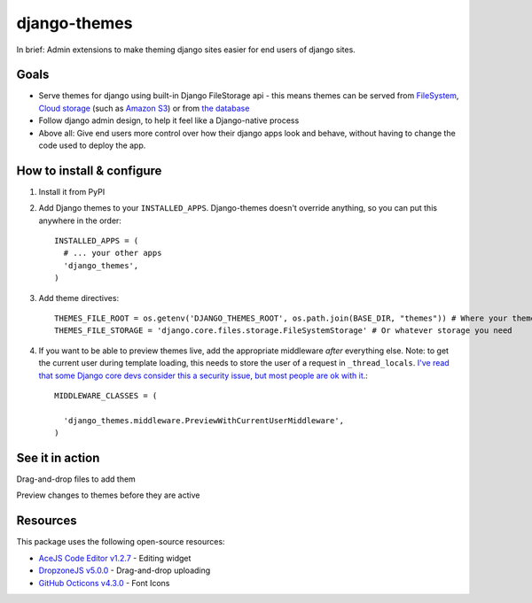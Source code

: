 django-themes
=============

In brief: Admin extensions to make theming django sites easier for end users of django sites.

Goals
-----
* Serve themes for django using built-in Django FileStorage api - this means themes can be served from `FileSystem`_, `Cloud storage`_ (such as `Amazon S3`_) or from `the database`_
* Follow django admin design, to help it feel like a Django-native process
* Above all: Give end users more control over how their django apps look and behave, without having to change the code used to deploy the app.

.. _`FileSystem`: https://docs.djangoproject.com/en/1.11/ref/files/storage/
.. _`Cloud storage`: http://django-storages.readthedocs.io
.. _`Amazon S3`: https://github.com/etianen/django-s3-storage
.. _`the database`: https://github.com/bfirsh/django-database-files

How to install & configure
--------------------------

1. Install it from PyPI

2. Add Django themes to your ``INSTALLED_APPS``. Django-themes doesn't override anything, so you can put this anywhere in the order::

    INSTALLED_APPS = (
      # ... your other apps
      'django_themes',
    )

3. Add theme directives::

    THEMES_FILE_ROOT = os.getenv('DJANGO_THEMES_ROOT', os.path.join(BASE_DIR, "themes")) # Where your themes are
    THEMES_FILE_STORAGE = 'django.core.files.storage.FileSystemStorage' # Or whatever storage you need

4. If you want to be able to preview themes live, add the appropriate middleware *after* everything else.
   Note: to get the current user during template loading, this needs to store the user of a request in ``_thread_locals``.
   `I've read that some Django core devs consider this a security issue, but most people are ok with it <https://groups.google.com/forum/#!topic/django-users/ia9y6L-g34g>`_.::

    MIDDLEWARE_CLASSES = (

      'django_themes.middleware.PreviewWithCurrentUserMiddleware',
    )

See it in action
----------------

Drag-and-drop files to add them

.. image:: https://user-images.githubusercontent.com/2173174/27420120-c5b780be-5767-11e7-965d-70b20181d3f6.gif
   :alt: Adding a file

Preview changes to themes before they are active

.. image:: https://user-images.githubusercontent.com/2173174/27420119-c5a586a2-5767-11e7-8b49-90a310a2f03e.gif
   :alt: Previewing a change


Resources
---------

This package uses the following open-source resources:

* `AceJS Code Editor v1.2.7 <https://ace.c9.io//>`_ - Editing widget
* `DropzoneJS v5.0.0 <http://www.dropzonejs.com/>`_ - Drag-and-drop uploading
* `GitHub Octicons v4.3.0 <https://octicons.github.com//>`_ - Font Icons
